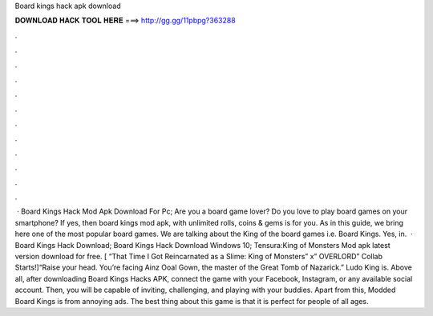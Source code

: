 Board kings hack apk download

𝐃𝐎𝐖𝐍𝐋𝐎𝐀𝐃 𝐇𝐀𝐂𝐊 𝐓𝐎𝐎𝐋 𝐇𝐄𝐑𝐄 ===> http://gg.gg/11pbpg?363288

.

.

.

.

.

.

.

.

.

.

.

.

 · Board Kings Hack Mod Apk Download For Pc; Are you a board game lover? Do you love to play board games on your smartphone? If yes, then board kings mod apk, with unlimited rolls, coins & gems is for you. As in this guide, we bring here one of the most popular board games. We are talking about the King of the board games i.e. Board Kings. Yes, in.  · Board Kings Hack Download; Board Kings Hack Download Windows 10; Tensura:King of Monsters Mod apk latest version download for free. [ “That Time I Got Reincarnated as a Slime: King of Monsters” x” OVERLORD” Collab Starts!]“Raise your head. You’re facing Ainz Ooal Gown, the master of the Great Tomb of Nazarick.” Ludo King is. Above all, after downloading Board Kings Hacks APK, connect the game with your Facebook, Instagram, or any available social account. Then, you will be capable of inviting, challenging, and playing with your buddies. Apart from this, Modded Board Kings is from annoying ads. The best thing about this game is that it is perfect for people of all ages.